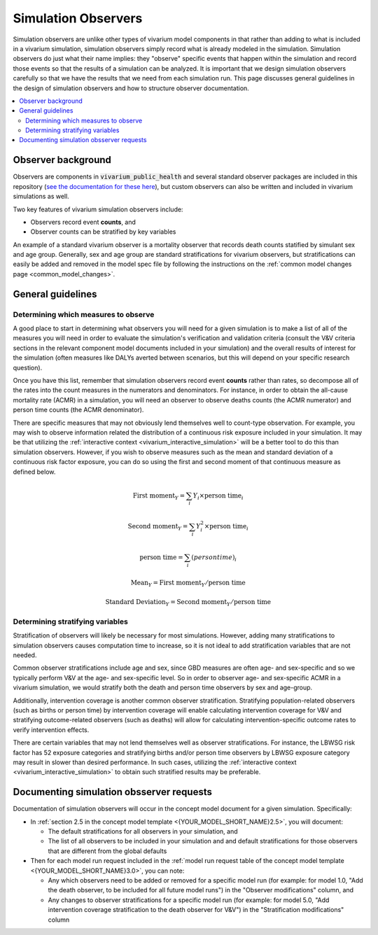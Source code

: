 .. _models_observers:

======================
Simulation Observers
======================

Simulation observers are unlike other types of vivarium model components in that rather than adding to what is included in a vivarium simulation, simulation observers simply record what is already modeled in the simulation. Simulation observers do just what their name implies: they "observe" specific events that happen within the simulation and record those events so that the results of a simulation can be analyzed. It is important that we design simulation observers carefully so that we have the results that we need from each simulation run. This page discusses general guidelines in the design of simulation observers and how to structure observer documentation.

.. contents::
  :local:

Observer background
-------------------

Observers are components in :code:`vivarium_public_health` and several standard observer packages are included in this repository (`see the documentation for these here <https://vivarium.readthedocs.io/projects/vivarium-public-health/en/latest/api_reference/results/index.html#module-vivarium_public_health.results>`_), but custom observers can also be written and included in vivarium simulations as well.

.. todo::

  Discuss if there is a better way to introduce the concept of an observer? Are they actually VPH components?

  Do we think they need a mathematical definition? Or is this description sufficient?

Two key features of vivarium simulation observers include:

- Observers record event **counts**, and
- Observer counts can be stratified by key variables

An example of a standard vivarium observer is a mortality observer that records death counts statified by simulant sex and age group. Generally, sex and age group are standard stratifications for vivarium observers, but stratifications can easily be added and removed in the model spec file by following the instructions on the :ref:`common model changes page <common_model_changes>`.

General guidelines
------------------

Determining which measures to observe
+++++++++++++++++++++++++++++++++++++

A good place to start in determining what observers you will need for a given simulation is to make a list of all of the measures you will need in order to evaluate the simulation's verification and validation criteria (consult the V&V criteria sections in the relevant component model documents included in your simulation) and the overall results of interest for the simulation (often measures like DALYs averted between scenarios, but this will depend on your specific research question).

Once you have this list, remember that simulation observers record event **counts** rather than rates, so decompose all of the rates into the count measures in the numerators and denominators. For instance, in order to obtain the all-cause mortality rate (ACMR) in a simulation, you will need an observer to observe deaths counts (the ACMR numerator) and person time counts (the ACMR denominator).

There are specific measures that may not obviously lend themselves well to count-type observation. For example, you may wish to observe information related the distribution of a continuous risk exposure included in your simulation. It may be that utilizing the :ref:`interactive context <vivarium_interactive_simulation>` will be a better tool to do this than simulation observers. However, if you wish to observe measures such as the mean and standard deviation of a continuous risk factor exposure, you can do so using the first and second moment of that continuous measure as defined below.

.. math::

    \text{First moment}_Y = \sum_{i}Y_i \times \text{person time}_i

    \text{Second moment}_Y = \sum_{i}Y_i^2 \times \text{person time}_i

    \text{person time} = \sum_{i} \text(person time)_i

    \text{Mean}_Y = \text{First moment}_Y / \text{person time}

    \text{Standard Deviation}_Y = \text{Second moment}_Y / \text{person time}

Determining stratifying variables
++++++++++++++++++++++++++++++++++

Stratification of observers will likely be necessary for most simulations. However, adding many stratifications to simulation observers causes computation time to increase, so it is not ideal to add stratification variables that are not needed. 

Common observer stratifications include age and sex, since GBD measures are often age- and sex-specific and so we typically perform V&V at the age- and sex-specific level. So in order to observer age- and sex-specific ACMR in a vivarium simulation, we would stratify both the death and person time observers by sex and age-group.

Additionally, intervention coverage is another common observer stratification. Stratifying population-related observers (such as births or person time) by intervention coverage will enable calculating intervention coverage for V&V and stratifying outcome-related observers (such as deaths) will allow for calculating intervention-specific outcome rates to verify intervention effects.

There are certain variables that may not lend themselves well as observer stratifications. For instance, the LBWSG risk factor has 52 exposure categories and stratifying births and/or person time observers by LBWSG exposure category may result in slower than desired performance. In such cases, utilizing the :ref:`interactive context <vivarium_interactive_simulation>` to obtain such stratified results may be preferable.

Documenting simulation obsserver requests
-----------------------------------------------

Documentation of simulation observers will occur in the concept model document for a given simulation. Specifically:

- In :ref:`section 2.5 in the concept model template <{YOUR_MODEL_SHORT_NAME}2.5>`, you will document:

  - The default stratifications for all observers in your simulation, and 
  - The list of all observers to be included in your simulation and and default stratifications for those observers that are different from the global defaults

- Then for each model run request included in the :ref:`model run request table of the concept model template <{YOUR_MODEL_SHORT_NAME}3.0>`, you can note:

  - Any which observers need to be added or removed for a specific model run (for example: for model 1.0, "Add the death observer, to be included for all future model runs") in the "Observer modifications" column, and 
  - Any changes to observer stratifications for a specific model run (for example: for model 5.0, "Add intervention coverage stratification to the death observer for V&V") in the "Stratification modifications" column

